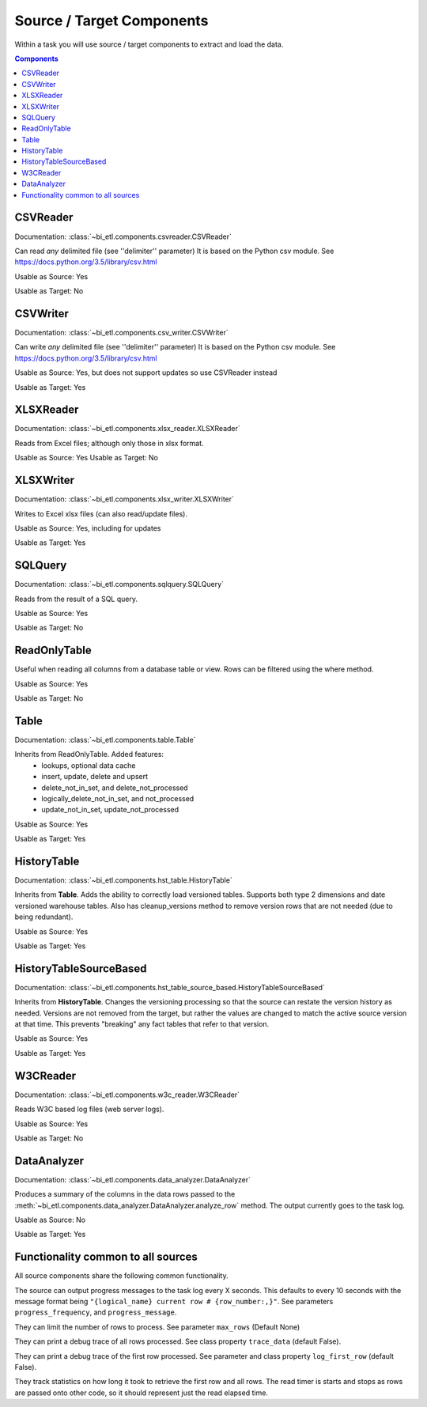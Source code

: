 **************************
Source / Target Components
**************************

Within a task you will use source / target components to extract and load the data.

.. contents:: Components


CSVReader
---------

Documentation: :class:`~bi_etl.components.csvreader.CSVReader`

Can read *any* delimited file (see ''delimiter'' parameter)
It is based on the Python csv module.
See https://docs.python.org/3.5/library/csv.html

Usable as Source: Yes

Usable as Target: No

CSVWriter
------------------------------------------------

Documentation: :class:`~bi_etl.components.csv_writer.CSVWriter`

Can write *any* delimited file (see ''delimiter'' parameter)
It is based on the Python csv module.
See https://docs.python.org/3.5/library/csv.html

Usable as Source: Yes, but does not support updates so use CSVReader instead

Usable as Target: Yes

XLSXReader
--------------------------------------------------

Documentation: :class:`~bi_etl.components.xlsx_reader.XLSXReader`

Reads from Excel files; although only those in xlsx format.

Usable as Source: Yes
Usable as Target: No

XLSXWriter
--------------------------------------------------

Documentation: :class:`~bi_etl.components.xlsx_writer.XLSXWriter`

Writes to Excel xlsx files (can also read/update files).

Usable as Source: Yes, including for updates

Usable as Target: Yes

SQLQuery
--------------------------------------------------

Documentation: :class:`~bi_etl.components.sqlquery.SQLQuery`

Reads from the result of a SQL query.

Usable as Source: Yes

Usable as Target: No

ReadOnlyTable
-------------------------------------------------------

Useful when reading all columns from a database table or view.
Rows can be filtered using the where method.

Usable as Source: Yes

Usable as Target: No

Table
-------------------------------------------------------

Documentation: :class:`~bi_etl.components.table.Table`

Inherits from ReadOnlyTable. Added features:
    * lookups, optional data cache
    * insert, update, delete and upsert
    * delete_not_in_set, and delete_not_processed
    * logically_delete_not_in_set, and not_processed
    * update_not_in_set, update_not_processed

Usable as Source: Yes

Usable as Target: Yes

HistoryTable
-------------------------------------------------------

Documentation: :class:`~bi_etl.components.hst_table.HistoryTable`

Inherits from **Table**. Adds the ability to correctly load versioned
tables. Supports both type 2 dimensions and date versioned
warehouse tables. Also has cleanup_versions method
to remove version rows that are not needed (due to being
redundant).

Usable as Source: Yes

Usable as Target: Yes


HistoryTableSourceBased
--------------------------------------------------------------------------

Documentation: :class:`~bi_etl.components.hst_table_source_based.HistoryTableSourceBased`

Inherits from **HistoryTable**. Changes the versioning
processing so that the source can restate the version
history as needed. Versions are not removed from the
target, but rather the values are changed to match the
active source version at that time.  This prevents "breaking"
any fact tables that refer to that version.

Usable as Source: Yes

Usable as Target: Yes


W3CReader
--------------------------------------------------------------------------

Documentation: :class:`~bi_etl.components.w3c_reader.W3CReader`

Reads W3C based log files (web server logs).

Usable as Source: Yes

Usable as Target: No


DataAnalyzer
--------------------------------------------------------------------------

Documentation: :class:`~bi_etl.components.data_analyzer.DataAnalyzer`

Produces a summary of the columns in the data rows passed to the
:meth:`~bi_etl.components.data_analyzer.DataAnalyzer.analyze_row`
method.
The output currently goes to the task log.

Usable as Source: No

Usable as Target: Yes


Functionality common to all sources
-----------------------------------

All source components share the following common functionality.

The source can output progress messages to the task log every X
seconds. This defaults to every 10 seconds with the message format
being ``"{logical_name} current row # {row_number:,}"``. See parameters
``progress_frequency``, and ``progress_message``.

They can limit the number of rows to process. See parameter ``max_rows``
(Default None)

They can print a debug trace of all rows processed. See class property
``trace_data`` (default False).

They can print a debug trace of the first row processed. See parameter
and class property ``log_first_row`` (default False).

They track statistics on how long it took to retrieve the first row
and all rows. The read timer is starts and stops as rows are passed
onto other code, so it should represent just the read elapsed time.
